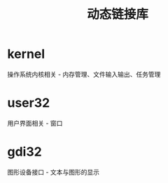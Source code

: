 #+TITLE:      动态链接库

* 目录                                                    :TOC_4_gh:noexport:
- [[#kernel][kernel]]
- [[#user32][user32]]
- [[#gdi32][gdi32]]

* kernel
  操作系统内核相关 - 内存管理、文件输入输出、任务管理

* user32
  用户界面相关 - 窗口

* gdi32
  图形设备接口 - 文本与图形的显示

